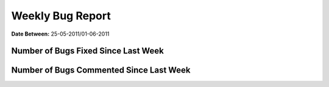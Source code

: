 Weekly Bug Report
~~~~~~~~~~~~~~~~~

**Date Between:** 25-05-2011/01-06-2011

Number of Bugs Fixed Since Last Week
=====================================
.. image:: fixed_bugs_lw.png

Number of Bugs Commented Since Last Week
========================================
.. image:: commented_bugs_lw.png
